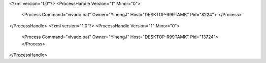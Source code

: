 <?xml version="1.0"?>
<ProcessHandle Version="1" Minor="0">
    <Process Command="vivado.bat" Owner="YihengJ" Host="DESKTOP-R99TAMK" Pid="8224">
    </Process>
</ProcessHandle>
<?xml version="1.0"?>
<ProcessHandle Version="1" Minor="0">
    <Process Command="vivado.bat" Owner="YihengJ" Host="DESKTOP-R99TAMK" Pid="13724">
    </Process>
</ProcessHandle>
